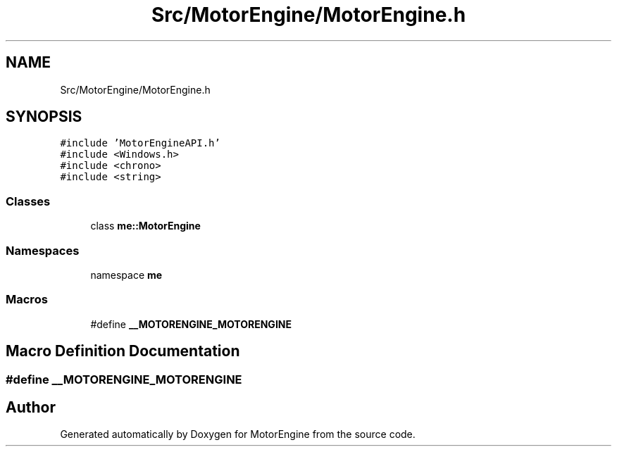 .TH "Src/MotorEngine/MotorEngine.h" 3 "Mon Apr 3 2023" "Version 0.2.1" "MotorEngine" \" -*- nroff -*-
.ad l
.nh
.SH NAME
Src/MotorEngine/MotorEngine.h
.SH SYNOPSIS
.br
.PP
\fC#include 'MotorEngineAPI\&.h'\fP
.br
\fC#include <Windows\&.h>\fP
.br
\fC#include <chrono>\fP
.br
\fC#include <string>\fP
.br

.SS "Classes"

.in +1c
.ti -1c
.RI "class \fBme::MotorEngine\fP"
.br
.in -1c
.SS "Namespaces"

.in +1c
.ti -1c
.RI "namespace \fBme\fP"
.br
.in -1c
.SS "Macros"

.in +1c
.ti -1c
.RI "#define \fB__MOTORENGINE_MOTORENGINE\fP"
.br
.in -1c
.SH "Macro Definition Documentation"
.PP 
.SS "#define __MOTORENGINE_MOTORENGINE"

.SH "Author"
.PP 
Generated automatically by Doxygen for MotorEngine from the source code\&.
